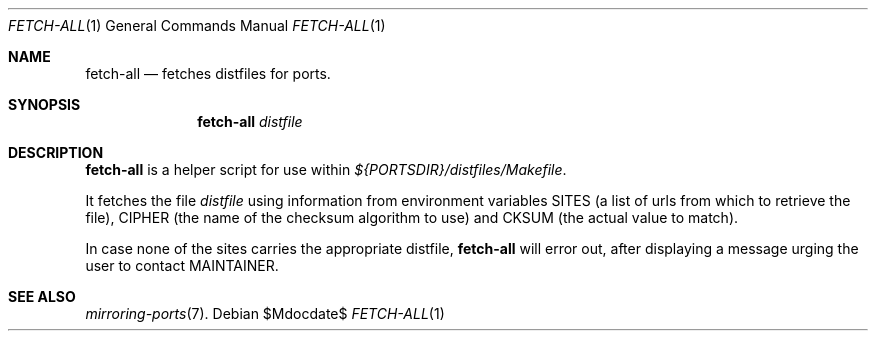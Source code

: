 .\"	$OpenBSD$
.\"
.\" Copyright (c) 2010 Marc Espie <espie@openbsd.org>
.\"
.\" Permission to use, copy, modify, and distribute this software for any
.\" purpose with or without fee is hereby granted, provided that the above
.\" copyright notice and this permission notice appear in all copies.
.\"
.\" THE SOFTWARE IS PROVIDED "AS IS" AND THE AUTHOR DISCLAIMS ALL WARRANTIES
.\" WITH REGARD TO THIS SOFTWARE INCLUDING ALL IMPLIED WARRANTIES OF
.\" MERCHANTABILITY AND FITNESS. IN NO EVENT SHALL THE AUTHOR BE LIABLE FOR
.\" ANY SPECIAL, DIRECT, INDIRECT, OR CONSEQUENTIAL DAMAGES OR ANY DAMAGES
.\" WHATSOEVER RESULTING FROM LOSS OF USE, DATA OR PROFITS, WHETHER IN AN
.\" ACTION OF CONTRACT, NEGLIGENCE OR OTHER TORTIOUS ACTION, ARISING OUT OF
.\" OR IN CONNECTION WITH THE USE OR PERFORMANCE OF THIS SOFTWARE.
.\"
.Dd $Mdocdate$
.Dt FETCH-ALL 1
.Os
.Sh NAME
.Nm fetch-all
.Nd fetches distfiles for ports.
.Sh SYNOPSIS
.Nm fetch-all
.Ar distfile
.Sh DESCRIPTION
.Nm
is a helper script for use within
.Pa ${PORTSDIR}/distfiles/Makefile .
.Pp
It fetches the file
.Ar distfile
using information from environment variables
.Ev SITES
(a list of urls from which to retrieve the file),
.Ev CIPHER
(the name of the checksum algorithm to use)
and
.Ev CKSUM
(the actual value to match).
.Pp
In case none of the sites carries the appropriate distfile,
.Nm
will error out, after displaying a message urging the user to
contact
.Ev MAINTAINER .
.Sh SEE ALSO
.Xr mirroring-ports 7 .
